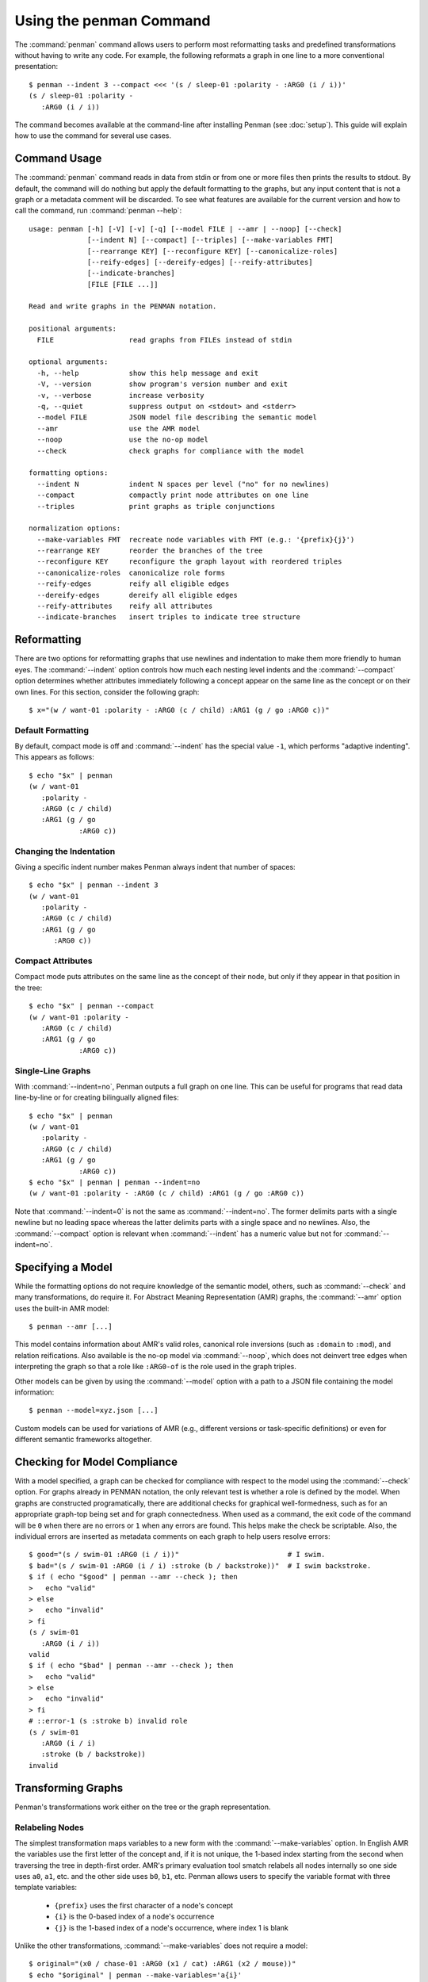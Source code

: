 
.. highlight:: console

Using the penman Command
========================

The :command:`penman` command allows users to perform most
reformatting tasks and predefined transformations without having to
write any code. For example, the following reformats a graph in one
line to a more conventional presentation::

  $ penman --indent 3 --compact <<< '(s / sleep-01 :polarity - :ARG0 (i / i))'
  (s / sleep-01 :polarity -
     :ARG0 (i / i))

The command becomes available at the command-line after installing
Penman (see :doc:`setup`). This guide will explain how to use the
command for several use cases.


Command Usage
-------------

The :command:`penman` command reads in data from stdin or from one or
more files then prints the results to stdout. By default, the command
will do nothing but apply the default formatting to the graphs, but
any input content that is not a graph or a metadata comment will be
discarded. To see what features are available for the current version
and how to call the command, run :command:`penman --help`::

  usage: penman [-h] [-V] [-v] [-q] [--model FILE | --amr | --noop] [--check]
                [--indent N] [--compact] [--triples] [--make-variables FMT]
                [--rearrange KEY] [--reconfigure KEY] [--canonicalize-roles]
                [--reify-edges] [--dereify-edges] [--reify-attributes]
                [--indicate-branches]
                [FILE [FILE ...]]

  Read and write graphs in the PENMAN notation.

  positional arguments:
    FILE                  read graphs from FILEs instead of stdin

  optional arguments:
    -h, --help            show this help message and exit
    -V, --version         show program's version number and exit
    -v, --verbose         increase verbosity
    -q, --quiet           suppress output on <stdout> and <stderr>
    --model FILE          JSON model file describing the semantic model
    --amr                 use the AMR model
    --noop                use the no-op model
    --check               check graphs for compliance with the model

  formatting options:
    --indent N            indent N spaces per level ("no" for no newlines)
    --compact             compactly print node attributes on one line
    --triples             print graphs as triple conjunctions

  normalization options:
    --make-variables FMT  recreate node variables with FMT (e.g.: '{prefix}{j}')
    --rearrange KEY       reorder the branches of the tree
    --reconfigure KEY     reconfigure the graph layout with reordered triples
    --canonicalize-roles  canonicalize role forms
    --reify-edges         reify all eligible edges
    --dereify-edges       dereify all eligible edges
    --reify-attributes    reify all attributes
    --indicate-branches   insert triples to indicate tree structure


Reformatting
------------

There are two options for reformatting graphs that use newlines and
indentation to make them more friendly to human eyes. The
:command:`--indent` option controls how much each nesting level
indents and the :command:`--compact` option determines whether
attributes immediately following a concept appear on the same line as
the concept or on their own lines. For this section, consider the
following graph::

  $ x="(w / want-01 :polarity - :ARG0 (c / child) :ARG1 (g / go :ARG0 c))"


Default Formatting
''''''''''''''''''

By default, compact mode is off and :command:`--indent` has the
special value ``-1``, which performs "adaptive indenting". This
appears as follows::

  $ echo "$x" | penman
  (w / want-01
     :polarity -
     :ARG0 (c / child)
     :ARG1 (g / go
              :ARG0 c))


Changing the Indentation
''''''''''''''''''''''''

Giving a specific indent number makes Penman always indent that number
of spaces::

  $ echo "$x" | penman --indent 3
  (w / want-01
     :polarity -
     :ARG0 (c / child)
     :ARG1 (g / go
        :ARG0 c))


Compact Attributes
''''''''''''''''''

Compact mode puts attributes on the same line as the concept of their
node, but only if they appear in that position in the tree::

  $ echo "$x" | penman --compact
  (w / want-01 :polarity -
     :ARG0 (c / child)
     :ARG1 (g / go
              :ARG0 c))


Single-Line Graphs
''''''''''''''''''

With :command:`--indent=no`, Penman outputs a full graph on one
line. This can be useful for programs that read data line-by-line or
for creating bilingually aligned files::

  $ echo "$x" | penman
  (w / want-01
     :polarity -
     :ARG0 (c / child)
     :ARG1 (g / go
              :ARG0 c))
  $ echo "$x" | penman | penman --indent=no
  (w / want-01 :polarity - :ARG0 (c / child) :ARG1 (g / go :ARG0 c))

Note that :command:`--indent=0` is not the same as
:command:`--indent=no`. The former delimits parts with a single
newline but no leading space whereas the latter delimits parts with a
single space and no newlines. Also, the :command:`--compact` option is
relevant when :command:`--indent` has a numeric value but not for
:command:`--indent=no`.


Specifying a Model
------------------

While the formatting options do not require knowledge of the semantic
model, others, such as :command:`--check` and many transformations, do
require it. For Abstract Meaning Representation (AMR) graphs, the
:command:`--amr` option uses the built-in AMR model::

  $ penman --amr [...]

This model contains information about AMR's valid roles, canonical
role inversions (such as ``:domain`` to ``:mod``), and relation
reifications. Also available is the no-op model via :command:`--noop`,
which does not deinvert tree edges when interpreting the graph so that
a role like ``:ARG0-of`` is the role used in the graph triples.

Other models can be given by using the :command:`--model` option with
a path to a JSON file containing the model information::

  $ penman --model=xyz.json [...]

Custom models can be used for variations of AMR (e.g., different
versions or task-specific definitions) or even for different semantic
frameworks altogether.


Checking for Model Compliance
-----------------------------

With a model specified, a graph can be checked for compliance with
respect to the model using the :command:`--check` option. For graphs
already in PENMAN notation, the only relevant test is whether a role
is defined by the model. When graphs are constructed programatically,
there are additional checks for graphical well-formedness, such as for
an appropriate graph-top being set and for graph connectedness. When
used as a command, the exit code of the command will be ``0`` when
there are no errors or ``1`` when any errors are found. This helps
make the check be scriptable. Also, the individual errors are inserted
as metadata comments on each graph to help users resolve errors::

  $ good="(s / swim-01 :ARG0 (i / i))"                          # I swim.
  $ bad="(s / swim-01 :ARG0 (i / i) :stroke (b / backstroke))"  # I swim backstroke.
  $ if ( echo "$good" | penman --amr --check ); then
  >   echo "valid"
  > else
  >   echo "invalid"
  > fi
  (s / swim-01
     :ARG0 (i / i))
  valid
  $ if ( echo "$bad" | penman --amr --check ); then
  >   echo "valid"
  > else
  >   echo "invalid"
  > fi
  # ::error-1 (s :stroke b) invalid role
  (s / swim-01
     :ARG0 (i / i)
     :stroke (b / backstroke))
  invalid


Transforming Graphs
-------------------

Penman's transformations work either on the tree or the graph representation.


Relabeling Nodes
''''''''''''''''

The simplest transformation maps variables to a new form with the
:command:`--make-variables` option. In English AMR the variables use
the first letter of the concept and, if it is not unique, the 1-based
index starting from the second when traversing the tree in depth-first
order. AMR's primary evaluation tool smatch relabels all nodes
internally so one side uses ``a0``, ``a1``, etc. and the other side
uses ``b0``, ``b1``, etc. Penman allows users to specify the variable
format with three template variables:

  - ``{prefix}`` uses the first character of a node's concept
  - ``{i}`` is the 0-based index of a node's occurrence
  - ``{j}`` is the 1-based index of a node's occurrence, where index 1 is blank

Unlike the other transformations, :command:`--make-variables` does not
require a model::

  $ original="(x0 / chase-01 :ARG0 (x1 / cat) :ARG1 (x2 / mouse))"
  $ echo "$original" | penman --make-variables='a{i}'
  (a0 / chase-01
      :ARG0 (a1 / cat)
      :ARG1 (a2 / mouse))
  $ echo "$original" | penman --make-variables='{prefix}{j}'
  (c / chase-01
     :ARG0 (c2 / cat)
     :ARG1 (m / mouse))


Rearranging Branches
''''''''''''''''''''

Tree branches can be rearranged without changing the overall tree
structure using the :command:`--rearrange` option. It takes the name
of a method for sorting the branches on a node::

  $ original="(c / chase-01 :ARG1 (m / mouse) :polarity - :ARG0 (c2 / cat))"
  $ echo "$original" | penman --rearrange=attributes-first
  (c / chase-01
     :polarity -
     :ARG1 (m / mouse)
     :ARG0 (c2 / cat))
  $ echo "$original" | penman --rearrange=alphanumeric
  (c / chase-01
     :ARG0 (c2 / cat)
     :ARG1 (m / mouse)
     :polarity -)

The sorting methods can be combined in prioritized order::

  $ echo "$original" | penman --rearrange=attributes-first,alphanumeric
  (c / chase-01
     :polarity -
     :ARG0 (c2 / cat)
     :ARG1 (m / mouse))


Reconfiguring the Tree
''''''''''''''''''''''

In Penman, the *epigraph* is a side-channel of information that allows
it to configure (reconstruct) the original tree that led to a graph
representation. The :command:`--reconfigure` option first discards
this epigraphical information then configures the tree afresh, which
may lead to more drastic restructuring than just rearranging tree
branches. Like :command:`--rearrange`, it takes a sorting method as
its argument. Often it is helpful to use :command:`--rearrange` with
:command:`--reconfigure`, so the reconfigured tree still follows an
expected branch order::

  $ original="(s / sell-01 :ARG0 (i / i) :ARG1 (b / book :ARG1-of (r / read :ARG0 i)))"
  $ echo "$original" | penman
  (s / sell-01
   :ARG0 (i / i)
   :ARG1 (b / book
            :ARG1-of (r / read
                        :ARG0 i)))
  $ echo "$original" | penman --reconfigure=random --rearrange=alphanumeric
  (s / sell-01
     :ARG0 (i / i
              :ARG0-of (r / read
                          :ARG1 (b / book)))
     :ARG1 b)

Note that :command:`--reconfigure` does not change which variable is
the graph's top. This is because the resulting graph should encode the
same information, and the top node is treated specially. For example,
in AMR it is considered the *focused* node. A reconfigured graph will
return a perfect score with the original using a metric like smatch.


Normalizations
''''''''''''''

The remaining options are normalizations that may alter the content of
the graph. The :command:`--canonicalize-roles` option will replace
roles that the model defines as equivalent, such as ``:domain-of`` and
``:mod`` in AMR::

  $ echo "(c / chapter :domain-of 7)" | penman --amr --canonicalize-roles
  (c / chapter
     :mod 7)

Penman can handle relations that are over-inverted one time, but does
not check further than that. The :command:`--canonicalize-roles`
option will try harder to resolve over-inversions. For this
functionality, a model is not strictly necessary unless the
over-inverted role itself needs to be canonicalized::

  $ echo "(b / bark-01 :ARG0-of-of (d / dog))" | penman
  (b / bark-01
     :ARG0 (d / dog))
  $ echo "(b / bark-01 :ARG0-of-of-of-of (d / dog))" | penman
  (b / bark-01
     :ARG0-of-of (d / dog))
  $ echo "(b / bark-01 :ARG0-of-of-of-of (d / dog))" | penman --canonicalize-roles
  (b / bark-01
     :ARG0 (d / dog))

The :command:`--reify-edges` option converts edges into nodes for
edges that have a reification defined in the model::

  $ echo "(c / chapter :mod 7)" | penman --amr --reify-edges
  (c / chapter
     :ARG1-of (_ / have-mod-91
                 :ARG2 7))

The ``_`` (``_2``, etc.) variables indicate which have been
reified. Combine with :command:`--make-variables` to use standard
variable names (e.g., ``h`` in this example). The
:command:`--dereify-edges` is the reverse of
:command:`--reify-edges`::

  $ echo "(c / chapter :mod 7)" | penman --amr --reify-edges | penman --amr --dereify-edges
  (c / chapter
     :mod 7)


The :command:`--reify-attributes` option reifies attribute relations
(those where the value is a constant) so the constant value becomes
the concept of a new node::

  $ echo "(c / chapter :mod 7)" | penman --amr --reify-attributes
  (c / chapter
     :mod (_ / 7))


Finally, the :command:`--indicate-branches` option inserts relations
that hint at the original tree structure. This can be useful if a tool
that produces PENMAN graphs, like an AMR parser, wants to use a tool
like smatch to compare its output to gold trees and not just gold
graphs.
